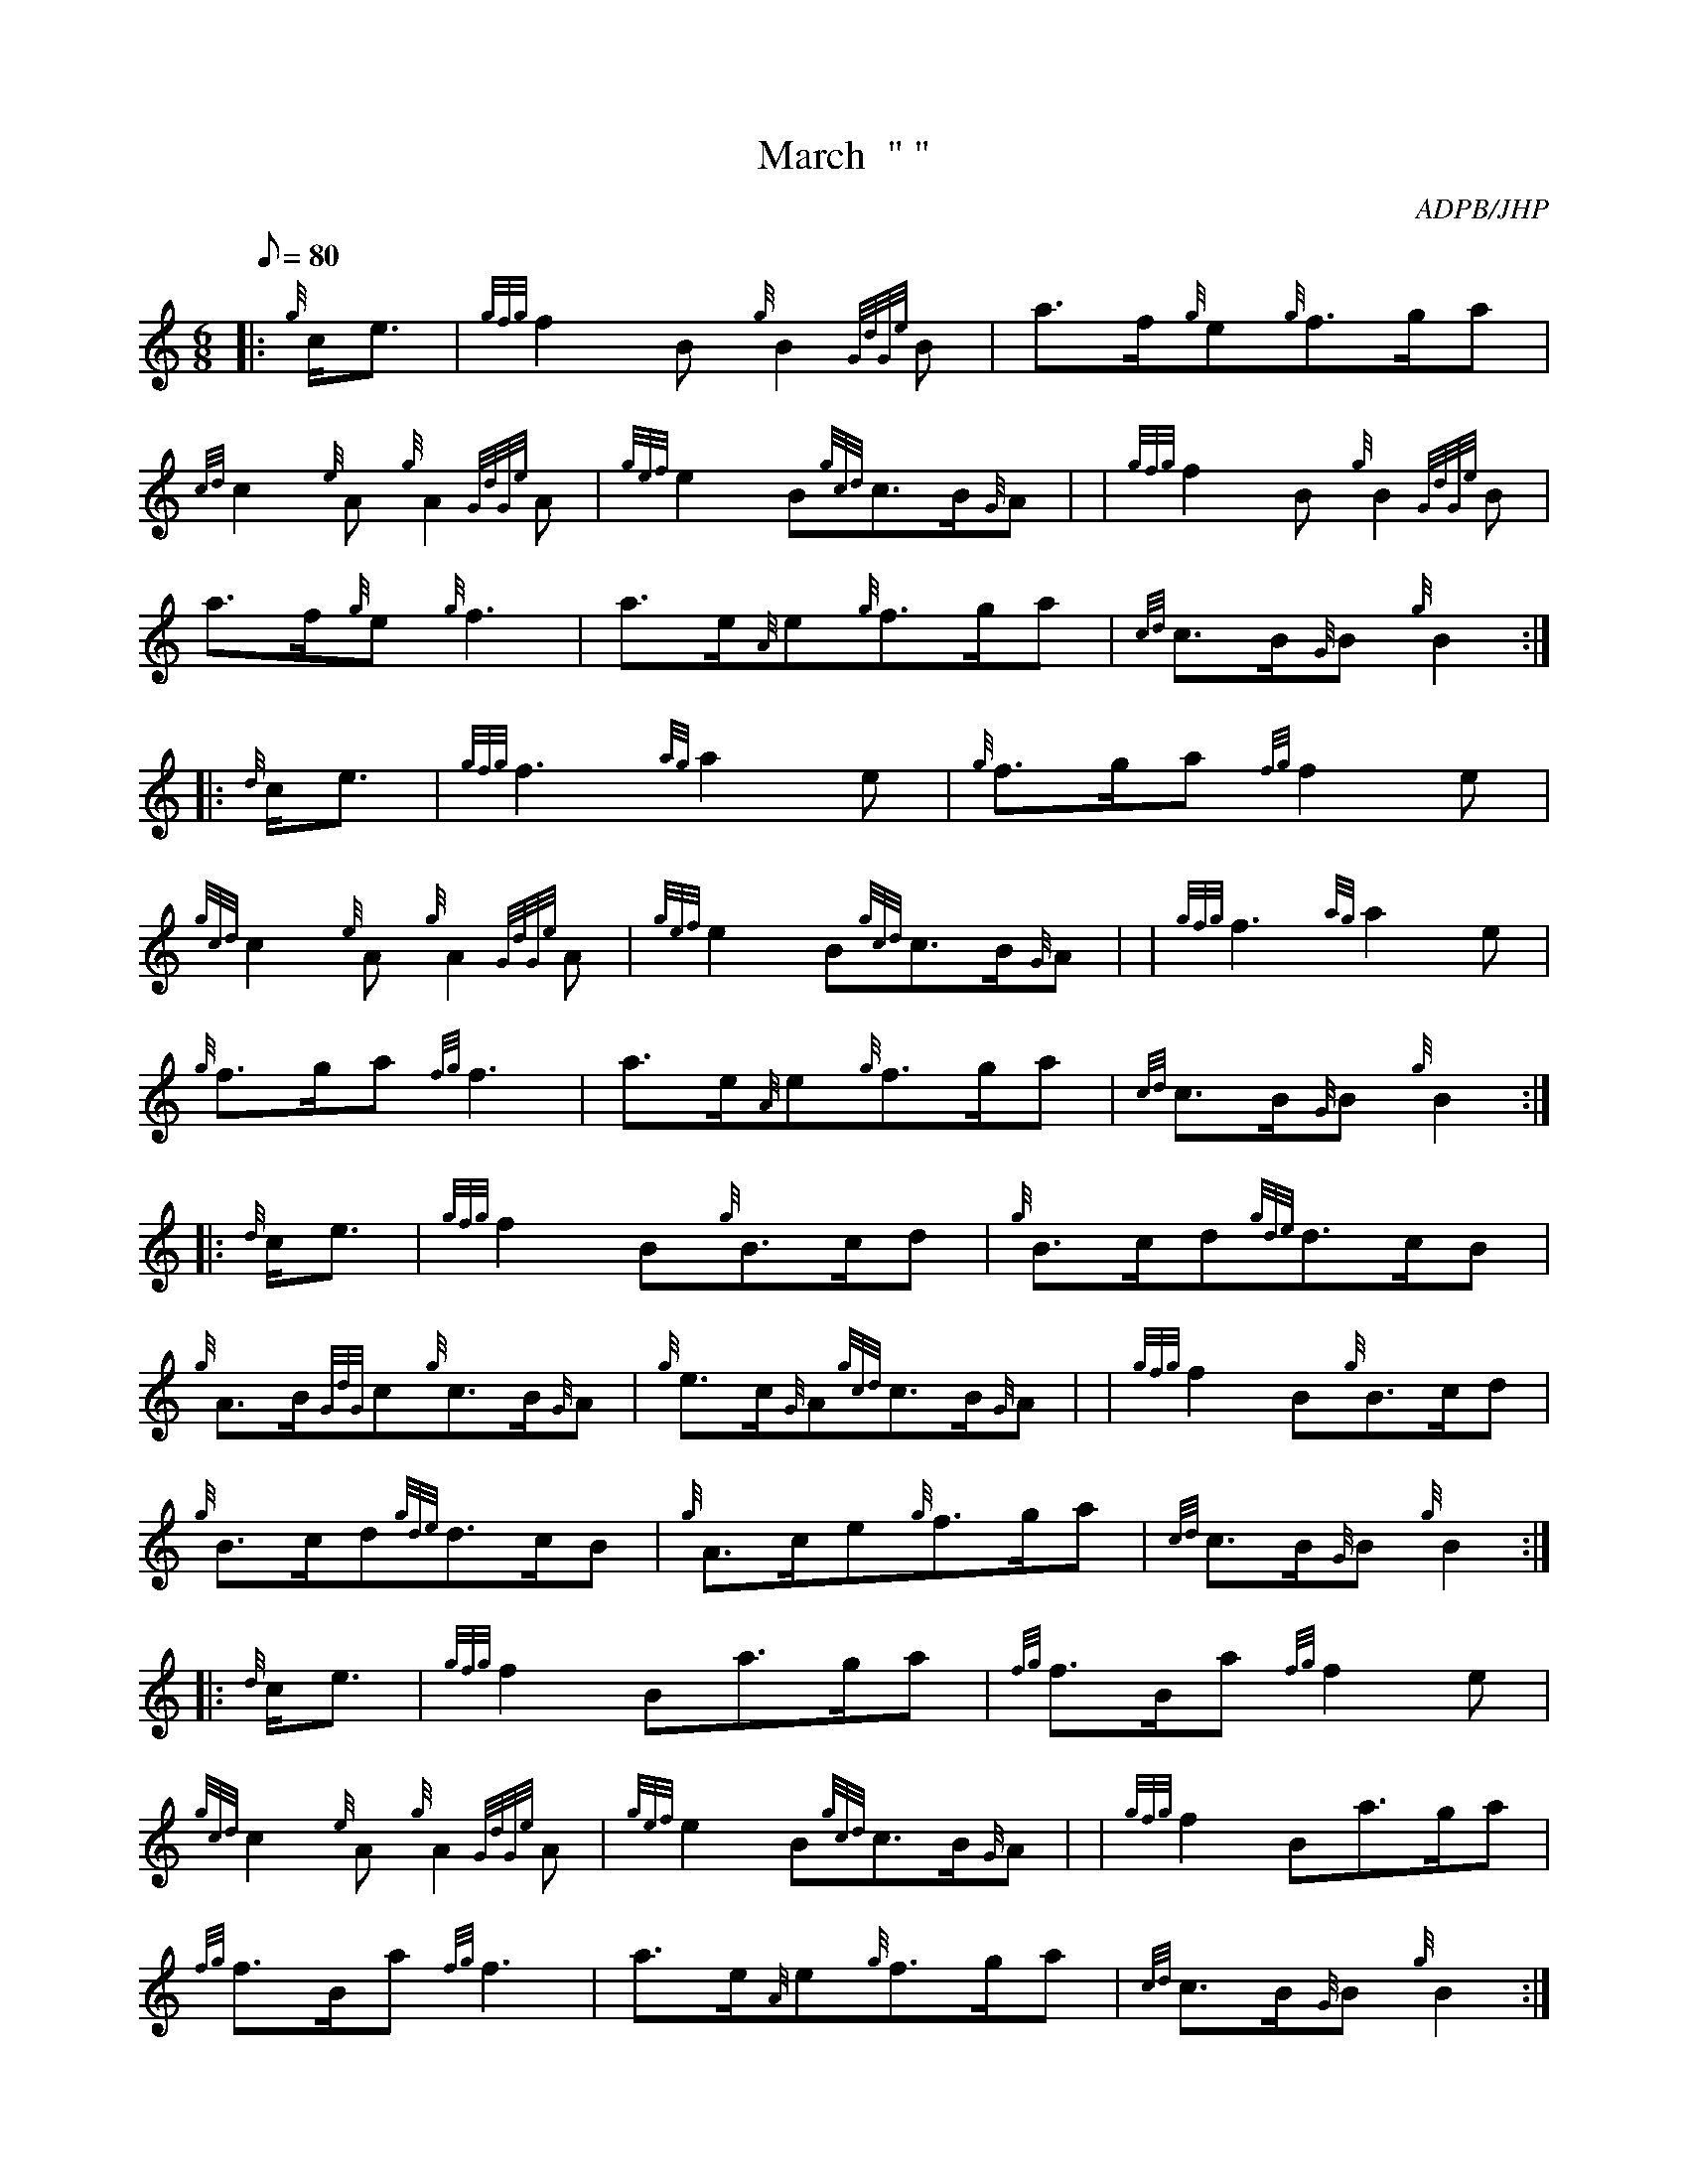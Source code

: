 X: 1
T:March  " "
M:6/8
L:1/8
Q:80
C:ADPB/JHP
S:ANGUS MACKINNON
K:HP
|: {g}c/2e3/2|
{gfg}f2B{g}B2{GdGe}B|
a3/2f/2{g}e{g}f3/2g/2a|  !
{cd}c2{e}A{g}A2{GdGe}A|
{gef}e2B{gcd}c3/2B/2{G}A| |
{gfg}f2B{g}B2{GdGe}B|  !
a3/2f/2{g}e{g}f3|
a3/2e/2{A}e{g}f3/2g/2a|
{cd}c3/2B/2{G}B{g}B2:| |:  !
{d}c/2e3/2|
{gfg}f3{ag}a2e|
{g}f3/2g/2a{fg}f2e|  !
{gcd}c2{e}A{g}A2{GdGe}A|
{gef}e2B{gcd}c3/2B/2{G}A| |
{gfg}f3{ag}a2e|  !
{g}f3/2g/2a{fg}f3|
a3/2e/2{A}e{g}f3/2g/2a|
{cd}c3/2B/2{G}B{g}B2:| |:  !
{d}c/2e3/2|
{gfg}f2B{g}B3/2c/2d|
{g}B3/2c/2d{gde}d3/2c/2B|  !
{g}A3/2B/2{GdG}c{g}c3/2B/2{G}A|
{g}e3/2c/2{G}A{gcd}c3/2B/2{G}A| |
{gfg}f2B{g}B3/2c/2d|  !
{g}B3/2c/2d{gde}d3/2c/2B|
{g}A3/2c/2e{g}f3/2g/2a|
{cd}c3/2B/2{G}B{g}B2:| |:  !
{d}c/2e3/2|
{gfg}f2Ba3/2g/2a|
{fg}f3/2B/2a{fg}f2e|  !
{gcd}c2{e}A{g}A2{GdGe}A|
{gef}e2B{gcd}c3/2B/2{G}A| |
{gfg}f2Ba3/2g/2a|  !
{fg}f3/2B/2a{fg}f3|
a3/2e/2{A}e{g}f3/2g/2a|
{cd}c3/2B/2{G}B{g}B2:|  !
